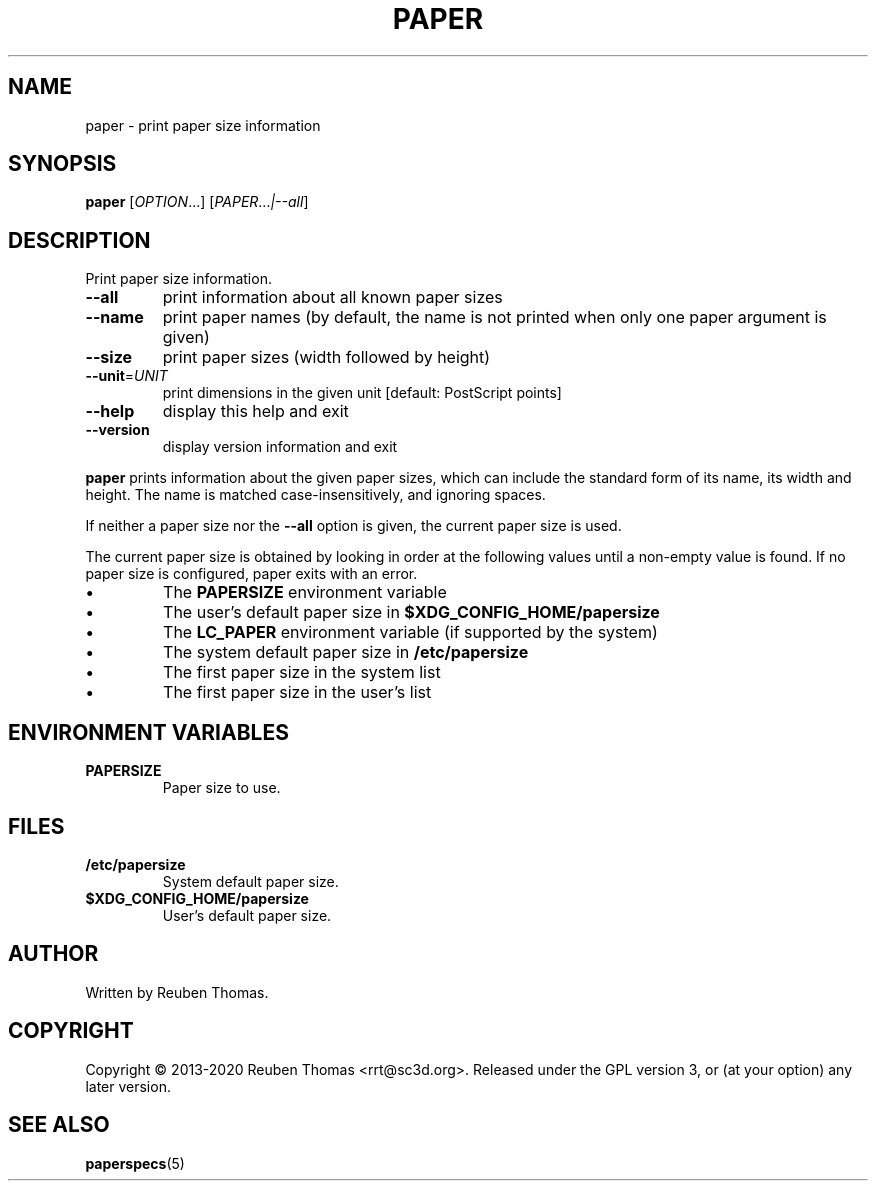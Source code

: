 .\" DO NOT MODIFY THIS FILE!  It was generated by help2man 1.47.13.
.TH PAPER "1" "April 2020" "paper 2.2" "User Commands"
.SH NAME
paper - print paper size information
.SH SYNOPSIS
.B paper
[\fI\,OPTION\/\fR...] [\fI\,PAPER\/\fR...\fI\,|--all\/\fR]
.SH DESCRIPTION
Print paper size information.
.TP
\fB\-\-all\fR
print information about all known paper sizes
.TP
\fB\-\-name\fR
print paper names (by default, the name is not
printed when only one paper argument is given)
.TP
\fB\-\-size\fR
print paper sizes (width followed by height)
.TP
\fB\-\-unit\fR=\fI\,UNIT\/\fR
print dimensions in the given unit
[default: PostScript points]
.TP
\fB\-\-help\fR
display this help and exit
.TP
\fB\-\-version\fR
display version information and exit
.PP
.B paper
prints information about the given paper sizes, which can include the
standard form of its name, its width and height.
The name is matched case-insensitively, and ignoring spaces.
.PP
If neither a paper size nor the \fB\-\-all\fR option is given, the current
paper size is used.
.PP
The current paper size is obtained by looking in order at the following
values until a non-empty value is found.
If no paper size is configured, paper exits with an error.
.IP \[bu]
The \fBPAPERSIZE\fR environment variable
.IP \[bu]
The user's default paper size in
.B $XDG_CONFIG_HOME/papersize
.IP \[bu]
The \fBLC_PAPER\fR environment variable (if supported by the system)
.IP \[bu]
The system default paper size in
.B /etc/papersize
.IP \[bu]
The first paper size in the system list
.IP \[bu]
The first paper size in the user's list
.SH "ENVIRONMENT VARIABLES"
.TP
.B PAPERSIZE
Paper size to use.
.SH FILES
.TP
.B /etc/papersize
System default paper size.
.TP
.B $XDG_CONFIG_HOME/papersize
User's default paper size.
.SH AUTHOR
Written by Reuben Thomas.
.SH COPYRIGHT
Copyright \(co 2013\-2020 Reuben Thomas <rrt@sc3d.org>.
Released under the GPL version 3, or (at your option) any later version.
.SH "SEE ALSO"
.BR paperspecs (5)
